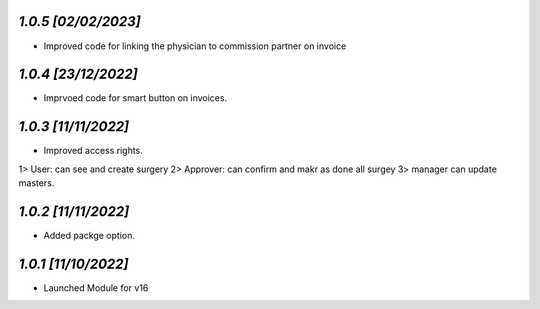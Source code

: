 `1.0.5                                                       [02/02/2023]`
***************************************************************************
- Improved code for linking the physician to commission partner on invoice

`1.0.4                                                        [23/12/2022]`
***************************************************************************
- Imprvoed code for smart button on invoices.

`1.0.3                                                        [11/11/2022]`
***************************************************************************
- Improved access rights.
1> User: can see and create surgery
2> Approver: can confirm and makr as done all surgey
3> manager can update masters.

`1.0.2                                                        [11/11/2022]`
***************************************************************************
- Added packge option.

`1.0.1                                                        [11/10/2022]`
***************************************************************************
- Launched Module for v16